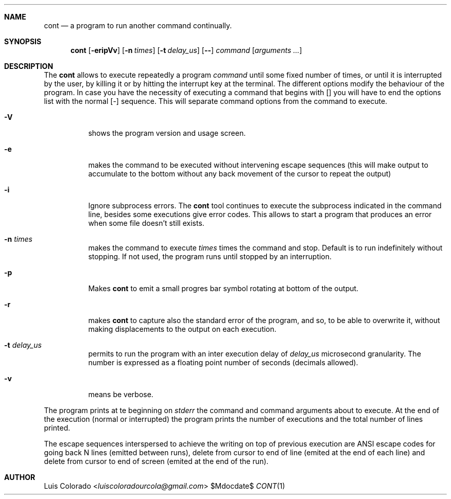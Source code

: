 .Dd $Mdocdate$
.Dt CONT 1
.OS
.Sh NAME
.Nm cont
.Nd a program to run another command continually.
.Sh SYNOPSIS
.Nm cont
.Op Fl eripVv
.Op Fl n Ar times
.Op Fl t Ar delay_us
.Op Fl -
.Ar command
.Op Ar arguments ...
.Sh DESCRIPTION
The
.Nm cont
allows to execute repeatedly a program
.Em command
until some fixed number of times, or until it is interrupted
by the user, by killing it or by hitting the interrupt key at
the terminal.
The different options modify the behaviour of
the program.  In case you have the necessity of executing a
command that begins with
.Op ""
you will have to end the options list with the normal
.Op -
sequence.
This will separate command options from the command to execute.
.Bl -tag 
.It Fl V
shows the program version and usage screen.
.It Fl e
makes the command to be executed without intervening escape
sequences (this will make output to accumulate to the
bottom without any back movement of the cursor to repeat the
output)
.It Fl i
Ignore subprocess errors.  The
.Nm
tool continues to execute the subprocess indicated in the command
line, besides some executions give error codes.  This allows to
start a program that produces an error when some file doesn't
still exists.
.It Fl n Ar times
makes the command to execute
.Ar times
times the command and stop.
Default is to run indefinitely without stopping.
If not used, the program runs until stopped by an interruption.
.It Fl p
Makes
.Nm
to emit a small progres bar symbol rotating at bottom of the
output.
.It Fl r
makes
.Nm
to capture also the standard error of the program, and
so, to be able to overwrite it, without making displacements
to the output on each execution.
.It Fl t Ar delay_us
permits to run the program with an inter execution delay
of
.Ar delay_us
microsecond granularity.
The number is expressed as a floating point number of seconds
(decimals allowed).
.It Fl v
means be verbose.
.El
.Pp
The program prints at te beginning on
.Em stderr
the command and command arguments about to execute.
At the end of the execution (normal or interrupted)
the program prints the number of executions and the total
number of lines printed.
.Pp
The escape sequences interspersed to achieve the writing on top
of previous execution are ANSI escape codes for going back N lines
(emitted between runs),
delete from cursor to end of line (emited at the end of each line)
and delete from cursor to end of screen (emited at the end of the
run).
.Sh AUTHOR
.An "Luis Colorado" Aq Mt luiscoloradourcola@gmail.com

